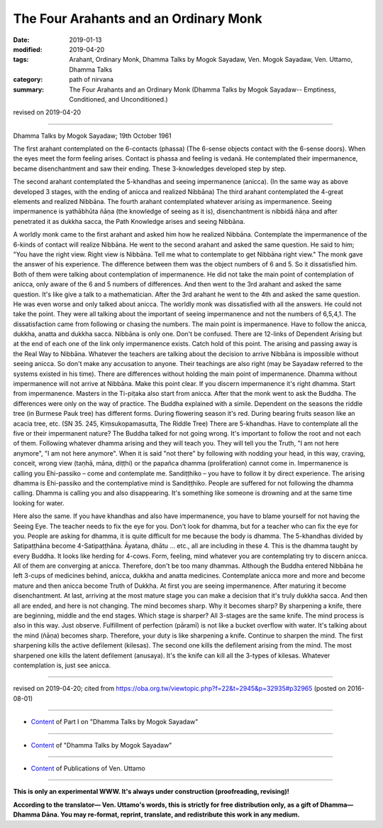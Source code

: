 ==========================================
The Four Arahants and an Ordinary Monk
==========================================

:date: 2019-01-13
:modified: 2019-04-20
:tags: Arahant, Ordinary Monk, Dhamma Talks by Mogok Sayadaw, Ven. Mogok Sayadaw, Ven. Uttamo, Dhamma Talks
:category: path of nirvana
:summary: The Four Arahants and an Ordinary Monk (Dhamma Talks by Mogok Sayadaw-- Emptiness, Conditioned, and Unconditioned.)

revised on 2019-04-20

------

Dhamma Talks by Mogok Sayadaw; 19th October 1961

The first arahant contemplated on the 6-contacts (phassa) (The 6-sense objects contact with the 6-sense doors). When the eyes meet the form feeling arises. Contact is phassa and feeling is vedanā. He contemplated their impermanence, became disenchantment and saw their ending. These 3-knowledges developed step by step.

The second arahant contemplated the 5-khandhas and seeing impermanence (anicca). (In the same way as above developed 3 stages, with the ending of anicca and realized Nibbāna) The third arahant contemplated the 4-great elements and realized Nibbāna. The fourth arahant contemplated whatever arising as impermanence. Seeing impermanence is yathābhūta ñāṇa (the knowledge of seeing as it is), disenchantment is nibbidā ñāṇa and after penetrated it as dukkha sacca, the Path Knowledge arises and seeing Nibbāna.

A worldly monk came to the first arahant and asked him how he realized Nibbāna. Contemplate the impermanence of the 6-kinds of contact will realize Nibbāna. He went to the second arahant and asked the same question. He said to him; "You have the right view. Right view is Nibbāna. Tell me what to contemplate to get Nibbāna right view." The monk gave the answer of his experience. The difference between them was the object numbers of 6 and 5. So it dissatisfied him. Both of them were talking about contemplation of impermanence. He did not take the main point of contemplation of anicca, only aware of the 6 and 5 numbers of differences. And then went to the 3rd arahant and asked the same question. It's like give a talk to a mathematician. After the 3rd arahant he went to the 4th and asked the same question. He was even worse and only talked about anicca. The worldly monk was dissatisfied with all the answers. He could not take the point. They were all talking about the important of seeing impermanence and not the numbers of 6,5,4,1. The dissatisfaction came from following or chasing the numbers. The main point is impermanence. Have to follow the anicca, dukkha, anatta and dukkha sacca. Nibbāna is only one. Don't be confused. There are 12-links of Dependent Arising but at the end of each one of the link only impermanence exists. Catch hold of this point. The arising and passing away is the Real Way to Nibbāna. Whatever the teachers are talking about the decision to arrive Nibbāna is impossible without seeing anicca. So don't make any accusation to anyone. Their teachings are also right (may be Sayadaw referred to the systems existed in his time). There are differences without holding the main point of impermanence. Dhamma without impermanence will not arrive at Nibbāna. Make this point clear. If you discern impermanence it's right dhamma. Start from impermanence. Masters in the Ti-piṭaka also start from anicca. After that the monk went to ask the Buddha. The differences were only on the way of practice. The Buddha explained with a simile. Dependent on the seasons the riddle tree (in Burmese Pauk tree) has different forms. During flowering season it's red. During bearing fruits season like an acacia tree, etc. (SN 35. 245, Kiṃsukopamasutta, The Riddle Tree) There are 5-khandhas. Have to contemplate all the five or their impermanent nature? The Buddha talked for not going wrong. It's important to follow the root and not each of them. Following whatever dhamma arising and they will teach you. They will tell you the Truth, "I am not here anymore", "I am not here anymore". When it is said "not there" by following with nodding your head, in this way, craving, conceit, wrong view (taṇhā, māna, diṭṭhi) or the papañca dhamma (proliferation) cannot come in. Impermanence is calling you Ehi-passiko – come and contemplate me. Sandiṭṭhiko – you have to follow it by direct experience. The arising dhamma is Ehi-passiko and the contemplative mind is Sandiṭṭhiko. People are suffered for not following the dhamma calling. Dhamma is calling you and also disappearing. It's something like someone is drowning and at the same time looking for water.

Here also the same. If you have khandhas and also have impermanence, you have to blame yourself for not having the Seeing Eye. The teacher needs to fix the eye for you. Don't look for dhamma, but for a teacher who can fix the eye for you. People are asking for dhamma, it is quite difficult for me because the body is dhamma. The 5-khandhas divided by Satipaṭṭhāna become 4-Satipaṭṭhāna. Āyatana, dhātu … etc., all are including in these 4. This is the dhamma taught by every Buddha. It looks like herding for 4-cows. Form, feeling, mind whatever you are contemplating try to discern anicca. All of them are converging at anicca. Therefore, don't be too many dhammas. Although the Buddha entered Nibbāna he left 3-cups of medicines behind, anicca, dukkha and anatta medicines. Contemplate anicca more and more and become mature and then anicca become Truth of Dukkha. At first you are seeing impermanence. After maturing it become disenchantment. At last, arriving at the most mature stage you can make a decision that it's truly dukkha sacca. And then all are ended, and here is not changing. The mind becomes sharp. Why it becomes sharp? By sharpening a knife, there are beginning, middle and the end stages. Which stage is sharper? All 3-stages are the same knife. The mind process is also in this way. Just observe. Fulfillment of perfection (pāramī) is not like a bucket overflow with water. It's talking about the mind (ñāṇa) becomes sharp. Therefore, your duty is like sharpening a knife. Continue to sharpen the mind. The first sharpening kills the active defilement (kilesas). The second one kills the defilement arising from the mind. The most sharpened one kills the latent defilement (anusaya). It's the knife can kill all the 3-types of kilesas. Whatever contemplation is, just see anicca.

------

revised on 2019-04-20; cited from https://oba.org.tw/viewtopic.php?f=22&t=2945&p=32935#p32965 (posted on 2016-08-01)

------

- `Content <{filename}pt01-content-of-part01%zh.rst>`__ of Part I on "Dhamma Talks by Mogok Sayadaw"

------

- `Content <{filename}content-of-dhamma-talks-by-mogok-sayadaw%zh.rst>`__ of "Dhamma Talks by Mogok Sayadaw"

------

- `Content <{filename}../publication-of-ven-uttamo%zh.rst>`__ of Publications of Ven. Uttamo

------

**This is only an experimental WWW. It's always under construction (proofreading, revising)!**

**According to the translator— Ven. Uttamo's words, this is strictly for free distribution only, as a gift of Dhamma—Dhamma Dāna. You may re-format, reprint, translate, and redistribute this work in any medium.**

..
  04-20 rev. & add: Content of Publications of Ven. Uttamo; Content of Part I on "Dhamma Talks by Mogok Sayadaw"
        del: https://mogokdhammatalks.blog/
  2019-01-10  create rst; post on 01-13
